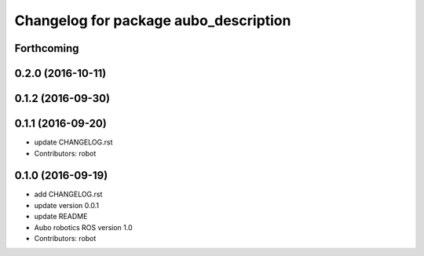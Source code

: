 ^^^^^^^^^^^^^^^^^^^^^^^^^^^^^^^^^^^^^^
Changelog for package aubo_description
^^^^^^^^^^^^^^^^^^^^^^^^^^^^^^^^^^^^^^

Forthcoming
-----------

0.2.0 (2016-10-11)
------------------

0.1.2 (2016-09-30)
------------------

0.1.1 (2016-09-20)
------------------
* update CHANGELOG.rst
* Contributors: robot

0.1.0 (2016-09-19)
------------------
* add CHANGELOG.rst
* update version 0.0.1
* update README
* Aubo robotics ROS version 1.0
* Contributors: robot
